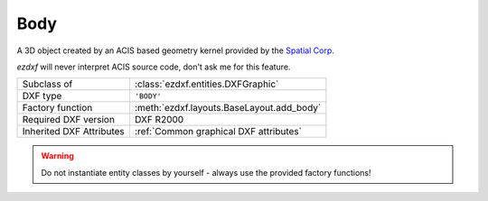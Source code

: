 Body
====

.. module:: ezdxf.entities

A 3D object created by an ACIS based geometry kernel provided by the `Spatial Corp.`_

`ezdxf` will never interpret ACIS source code, don't ask me for this feature.

======================== ==========================================
Subclass of              :class:`ezdxf.entities.DXFGraphic`
DXF type                 ``'BODY'``
Factory function         :meth:`ezdxf.layouts.BaseLayout.add_body`
Required DXF version     DXF R2000
Inherited DXF Attributes :ref:`Common graphical DXF attributes`
======================== ==========================================

.. warning::

    Do not instantiate entity classes by yourself - always use the provided factory functions!

.. class:: Body

    .. attribute:: dxf.version

        Modeler format version number, default value is ``1``

    .. attribute:: dxf.flags

        Require DXF R2013.

    .. attribute:: dxf.uid

        Require DXF R2013.

    .. attribute:: acis_data

        Get/Set ACIS text data as list of strings for DXF R2000 to R2010 and binary encoded ACIS data for DXF R2013
        and later as list of bytes.

    .. autoattribute:: has_binary_data

    .. automethod:: tostring

    .. automethod:: tobytes

    .. automethod:: set_text

.. _Spatial Corp.: http://www.spatial.com/products/3d-acis-modeling